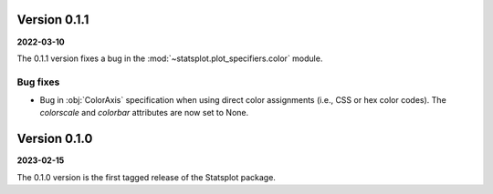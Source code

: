 Version 0.1.1
=============
**2022-03-10**

The 0.1.1 version fixes a bug in the :mod:`~statsplot.plot_specifiers.color` module.

Bug fixes
---------
- Bug in :obj:`ColorAxis` specification when using direct color assignments (i.e., CSS or hex color codes). The `colorscale` and `colorbar` attributes are now set to None.


Version 0.1.0
=============
**2023-02-15**

The 0.1.0 version is the first tagged release of the Statsplot package.
